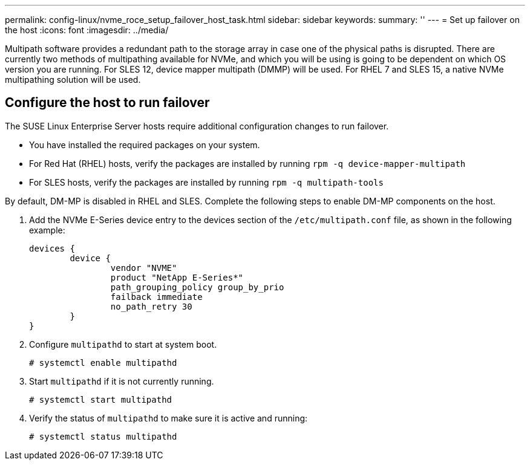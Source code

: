 ---
permalink: config-linux/nvme_roce_setup_failover_host_task.html
sidebar: sidebar
keywords: 
summary: ''
---
= Set up failover on the host
:icons: font
:imagesdir: ../media/

[.lead]
Multipath software provides a redundant path to the storage array in case one of the physical paths is disrupted. There are currently two methods of multipathing available for NVMe, and which you will be using is going to be dependent on which OS version you are running. For SLES 12, device mapper multipath (DMMP) will be used. For RHEL 7 and SLES 15, a native NVMe multipathing solution will be used.

== Configure the host to run failover

[.lead]
The SUSE Linux Enterprise Server hosts require additional configuration changes to run failover.

* You have installed the required packages on your system.
* For Red Hat (RHEL) hosts, verify the packages are installed by running `rpm -q device-mapper-multipath`
* For SLES hosts, verify the packages are installed by running `rpm -q multipath-tools`

By default, DM-MP is disabled in RHEL and SLES. Complete the following steps to enable DM-MP components on the host.

. Add the NVMe E-Series device entry to the devices section of the `/etc/multipath.conf` file, as shown in the following example:
+
----

devices {
        device {
                vendor "NVME"
                product "NetApp E-Series*"
                path_grouping_policy group_by_prio
                failback immediate
                no_path_retry 30
        }
}
----

. Configure `multipathd` to start at system boot.
+
----
# systemctl enable multipathd
----

. Start `multipathd` if it is not currently running.
+
----
# systemctl start multipathd
----

. Verify the status of `multipathd` to make sure it is active and running:
+
----
# systemctl status multipathd
----
